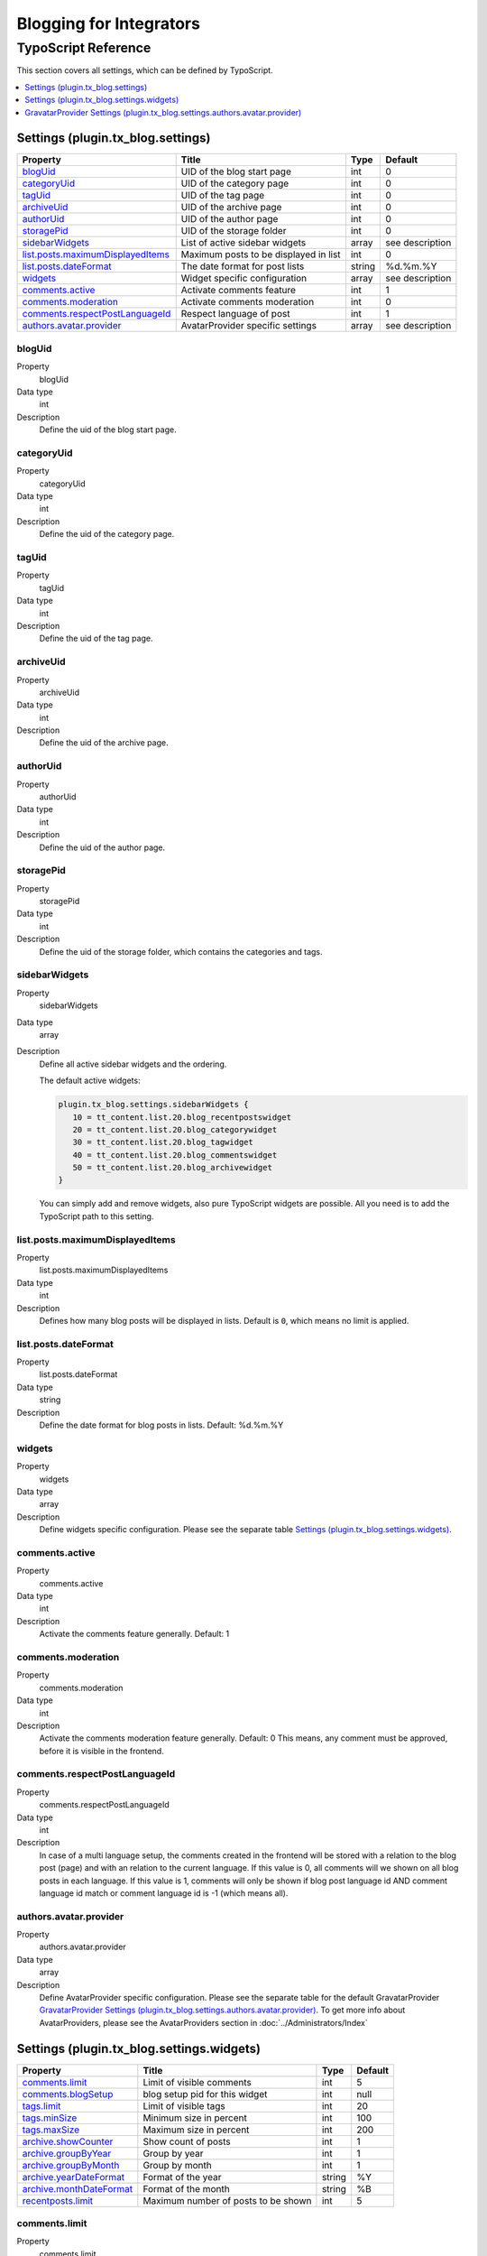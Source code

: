 Blogging for Integrators
========================


TypoScript Reference
--------------------

This section covers all settings, which can be defined by TypoScript.

.. contents::
   :local:
   :depth: 1

Settings (plugin.tx_blog.settings)
^^^^^^^^^^^^^^^^^^^^^^^^^^^^^^^^^^

.. container:: ts-properties

   ==================================== ====================================== =============== ===============
   Property                             Title                                  Type            Default
   ==================================== ====================================== =============== ===============
   blogUid_                             UID of the blog start page             int             0
   categoryUid_                         UID of the category page               int             0
   tagUid_                              UID of the tag page                    int             0
   archiveUid_                          UID of the archive page                int             0
   authorUid_                           UID of the author page                 int             0
   storagePid_                          UID of the storage folder              int             0
   sidebarWidgets_                      List of active sidebar widgets         array           see description
   `list.posts.maximumDisplayedItems`_  Maximum posts to be displayed in list  int             0
   `list.posts.dateFormat`_             The date format for post lists         string          %d.%m.%Y
   widgets_                             Widget specific configuration          array           see description
   `comments.active`_                   Activate comments feature              int             1
   `comments.moderation`_               Activate comments moderation           int             0
   `comments.respectPostLanguageId`_    Respect language of post               int             1
   `authors.avatar.provider`_           AvatarProvider specific settings       array           see description
   ==================================== ====================================== =============== ===============

.. _tsBlogUid:

blogUid
"""""""
.. container:: table-row

   Property
         blogUid
   Data type
         int
   Description
         Define the uid of the blog start page.


.. _tsCategoryUid:

categoryUid
"""""""""""
.. container:: table-row

   Property
         categoryUid
   Data type
         int
   Description
         Define the uid of the category page.


.. _tsTagUid:

tagUid
""""""
.. container:: table-row

   Property
         tagUid
   Data type
         int
   Description
         Define the uid of the tag page.


.. _tsArchiveUid:

archiveUid
""""""""""
.. container:: table-row

   Property
         archiveUid
   Data type
         int
   Description
         Define the uid of the archive page.


.. _tsAuthorUid:

authorUid
"""""""""
.. container:: table-row

   Property
         authorUid
   Data type
         int
   Description
         Define the uid of the author page.


.. _tsStoragePid:

storagePid
""""""""""
.. container:: table-row

   Property
         storagePid
   Data type
         int
   Description
         Define the uid of the storage folder, which contains the categories and tags.


.. _tsSidebarWidgets:

sidebarWidgets
""""""""""""""
.. container:: table-row

   Property
         sidebarWidgets
   Data type
         array
   Description
         Define all active sidebar widgets and the ordering.

         The default active widgets:

         .. code-block:: ts

            plugin.tx_blog.settings.sidebarWidgets {
               10 = tt_content.list.20.blog_recentpostswidget
               20 = tt_content.list.20.blog_categorywidget
               30 = tt_content.list.20.blog_tagwidget
               40 = tt_content.list.20.blog_commentswidget
               50 = tt_content.list.20.blog_archivewidget
            }

         You can simply add and remove widgets, also pure TypoScript widgets are possible.
         All you need is to add the TypoScript path to this setting.


.. _tsListPostsMmaximumDisplayedItems:

list.posts.maximumDisplayedItems
""""""""""""""""""""""""""""""""
.. container:: table-row

   Property
         list.posts.maximumDisplayedItems
   Data type
         int
   Description
         Defines how many blog posts will be displayed in lists. Default is ``0``, which means no limit is applied.


.. _tsListPostDateFormat:

list.posts.dateFormat
"""""""""""""""""""""
.. container:: table-row

   Property
         list.posts.dateFormat
   Data type
         string
   Description
         Define the date format for blog posts in lists. Default: %d.%m.%Y


.. _tsWidgets:

widgets
"""""""
.. container:: table-row

   Property
         widgets
   Data type
         array
   Description
         Define widgets specific configuration. Please see the separate table `Settings (plugin.tx_blog.settings.widgets)`_.


.. _tsCommentsActive:

comments.active
"""""""""""""""
.. container:: table-row

   Property
         comments.active
   Data type
         int
   Description
         Activate the comments feature generally. Default: 1


.. _tsCommentsModeration:

comments.moderation
"""""""""""""""""""
.. container:: table-row

   Property
         comments.moderation
   Data type
         int
   Description
         Activate the comments moderation feature generally. Default: 0
         This means, any comment must be approved, before it is visible in the frontend.


.. _tsCommentsRespectPostLanguageId:

comments.respectPostLanguageId
""""""""""""""""""""""""""""""
.. container:: table-row

   Property
         comments.respectPostLanguageId
   Data type
         int
   Description
         In case of a multi language setup, the comments created in the frontend will be stored with a relation
         to the blog post (page) and with an relation to the current language.
         If this value is 0, all comments will we shown on all blog posts in each language.
         If this value is 1, comments will only be shown if blog post language id AND comment language id match or comment language id is -1 (which means all).

.. _tsAuthorsAvatarProvider:

authors.avatar.provider
"""""""""""""""""""""""
.. container:: table-row

   Property
         authors.avatar.provider
   Data type
         array
   Description
         Define AvatarProvider specific configuration. Please see the separate table for the default GravatarProvider `GravatarProvider Settings (plugin.tx_blog.settings.authors.avatar.provider)`_.
         To get more info about AvatarProviders, please see the AvatarProviders section in :doc:`../Administrators/Index`



Settings (plugin.tx_blog.settings.widgets)
^^^^^^^^^^^^^^^^^^^^^^^^^^^^^^^^^^^^^^^^^^

.. container:: ts-properties

   ==================================== ====================================== =============== ===============
   Property                             Title                                  Type            Default
   ==================================== ====================================== =============== ===============
   `comments.limit`_                    Limit of visible comments              int             5
   `comments.blogSetup`_                blog setup pid for this widget         int             null
   `tags.limit`_                        Limit of visible tags                  int             20
   `tags.minSize`_                      Minimum size in percent                int             100
   `tags.maxSize`_                      Maximum size in percent                int             200
   `archive.showCounter`_               Show count of posts                    int             1
   `archive.groupByYear`_               Group by year                          int             1
   `archive.groupByMonth`_              Group by month                         int             1
   `archive.yearDateFormat`_            Format of the year                     string          %Y
   `archive.monthDateFormat`_           Format of the month                    string          %B
   `recentposts.limit`_                 Maximum number of posts to be shown    int             5
   ==================================== ====================================== =============== ===============

.. _tsWidgetsCommentsLimit:

comments.limit
""""""""""""""
.. container:: table-row

   Property
         comments.limit
   Data type
         int
   Description
         Define the limit of visible comments.


.. _tsWidgetsCommentsBlogSetup:

comments.blogSetup
""""""""""""""""""
.. container:: table-row

   Property
         comments.blogSetup
   Data type
         int
   Description
         Define the blogSetup (storage pid) of blog to show comments from.

.. _tsWidgetsTagsLimit:

tags.limit
""""""""""
.. container:: table-row

   Property
         tags.limit
   Data type
         int
   Description
         Define the limit of visible tags.


.. _tsWidgetsTagsMinSize:

tags.minSize
""""""""""""
.. container:: table-row

   Property
         tags.minSize
   Data type
         int
   Description
         Define the minimum size in percent for a tag.



.. _tsWidgetsTagsMaxSize:

tags.maxSize
""""""""""""
.. container:: table-row

   Property
         tags.maxSize
   Data type
         int
   Description
         Define the maximum size in percent for a tag.


.. _tsWidgetsArchiveShowCounter:

archive.showCounter
"""""""""""""""""""
.. container:: table-row

   Property
         archive.showCounter
   Data type
         int
   Description
         Define if the count of posts is visible in the links or not.


.. _tsWidgetsArchiveGroupByYear:

archive.groupByYear
"""""""""""""""""""
.. container:: table-row

   Property
         archive.groupByYear
   Data type
         int
   Description
         Define if the widget should show links for each year or not.
         This setting can be used in combination with :typoscript:`plugin.tx_blog.settings.widgets.archive.groupByMonth`


.. _tsWidgetsArchiveGroupBymonth:

archive.groupByMonth
""""""""""""""""""""
.. container:: table-row

   Property
         archive.groupByMonth
   Data type
         int
   Description
         Define if the widget should show links for each month or not.
         This setting can be used in combination with :typoscript:`plugin.tx_blog.settings.widgets.archive.groupByYear`


.. _tsWidgetsArchiveYearDateFormat:

archive.yearDateFormat
""""""""""""""""""""""
.. container:: table-row

   Property
         archive.yearDateFormat
   Data type
         int
   Description
         Define the format of the year link.


.. _tsWidgetsArchiveMonthDateFormat:

archive.monthDateFormat
"""""""""""""""""""""""
.. container:: table-row

   Property
         archive.monthDateFormat
   Data type
         int
   Description
         Define the format of the year link.

.. _tsWidgetsRecentPostsLimit:

recentposts.limit
"""""""""""""""""
.. container:: table-row

   Property
         recentposts.limit
   Data type
         int
   Description
         Define a maximum number of posts shown in the recent posts widget. Default: 5
         There is no limit if the setting is not present or set to: 0.


GravatarProvider Settings (plugin.tx_blog.settings.authors.avatar.provider)
^^^^^^^^^^^^^^^^^^^^^^^^^^^^^^^^^^^^^^^^^^^^^^^^^^^^^^^^^^^^^^^^^^^^^^^^^^^

.. container:: ts-properties

   ==================================== ====================================== =============== ===============
   Property                             Title                                  Type            Default
   ==================================== ====================================== =============== ===============
   `size`_                              Size in pixel                          int             64
   `default`_                           Default image                          string          mm
   `rating`_                            Gravatar rating                        string          g
   ==================================== ====================================== =============== ===============


.. _tsSize:

size
""""
.. container:: table-row

   Property
         size
   Data type
         int
   Description
         Define the size of the gravatar icon.


.. _tsDefault:

default
"""""""
.. container:: table-row

   Property
         default
   Data type
         string
   Description
         Define the default image, can be an absolute URL or one of the default gravatar icons:
         404, mm, identicon, monsterid, wavatar, retro, blank


.. _tsRating:

rating
""""""
.. container:: table-row

   Property
         rating
   Data type
         string
   Description
         Define the gravatar rating for images:
         g: suitable for display on all websites with any audience type.
         pg: may contain rude gestures, provocatively dressed individuals, the lesser swear words, or mild violence.
         r: may contain such things as harsh profanity, intense violence, nudity, or hard drug use.
         x: may contain hardcore sexual imagery or extremely disturbing violence.

